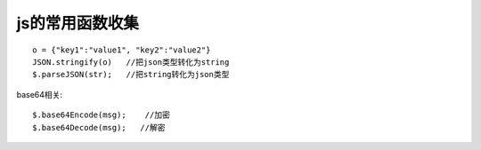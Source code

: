 

js的常用函数收集
##############################


::

    o = {"key1":"value1", "key2":"value2"}
    JSON.stringify(o)   //把json类型转化为string
    $.parseJSON(str);   //把string转化为json类型



base64相关::

    $.base64Encode(msg);    //加密
    $.base64Decode(msg);   //解密




